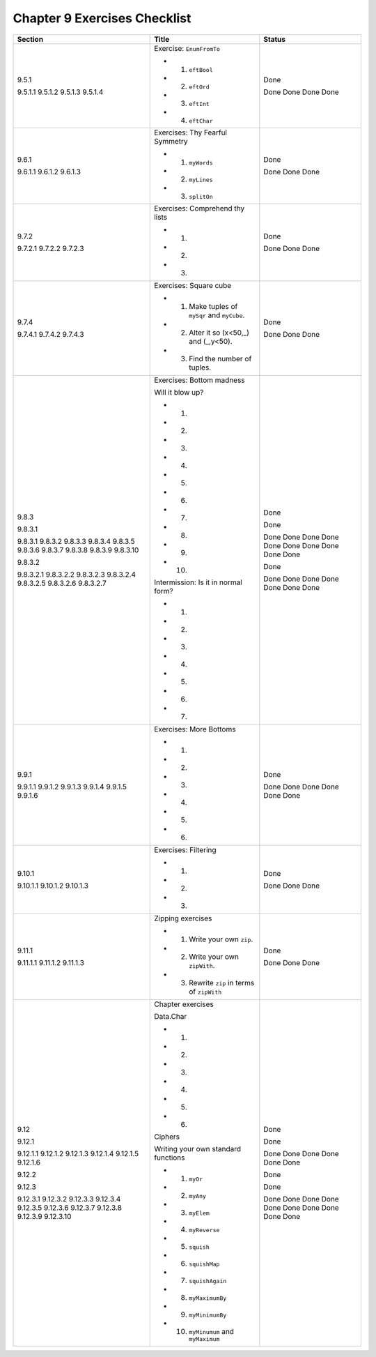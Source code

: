 *******************************
 Chapter 9 Exercises Checklist
*******************************

+-------------+-------------------------------------------------+-----------+
|  Section    |               Title                             |  Status   |
+=============+=================================================+===========+
|             |                                                 |           |
|  9.5.1      |  Exercise: ``EnumFromTo``                       |   Done    |
|             |                                                 |           |
|  9.5.1.1    |  * 1. ``eftBool``                               |   Done    |
|  9.5.1.2    |  * 2. ``eftOrd``                                |   Done    |
|  9.5.1.3    |  * 3. ``eftInt``                                |   Done    |
|  9.5.1.4    |  * 4. ``eftChar``                               |   Done    |
|             |                                                 |           |
+-------------+-------------------------------------------------+-----------+
|             |                                                 |           |
|  9.6.1      |  Exercises: Thy Fearful Symmetry                |   Done    |
|             |                                                 |           |
|  9.6.1.1    |  * 1. ``myWords``                               |   Done    |
|  9.6.1.2    |  * 2. ``myLines``                               |   Done    |
|  9.6.1.3    |  * 3. ``splitOn``                               |   Done    |
|             |                                                 |           |
+-------------+-------------------------------------------------+-----------+
|             |                                                 |           |
|  9.7.2      |  Exercises: Comprehend thy lists                |   Done    |
|             |                                                 |           |
|  9.7.2.1    |  * 1.                                           |   Done    |
|  9.7.2.2    |  * 2.                                           |   Done    |
|  9.7.2.3    |  * 3.                                           |   Done    |
|             |                                                 |           |
+-------------+-------------------------------------------------+-----------+
|             |                                                 |           |
|  9.7.4      |  Exercises: Square cube                         |   Done    |
|             |                                                 |           |
|  9.7.4.1    |  * 1. Make tuples of ``mySqr`` and ``myCube``.  |   Done    |
|  9.7.4.2    |  * 2. Alter it so (x<50,_) and (_,y<50).        |   Done    |
|  9.7.4.3    |  * 3. Find the number of tuples.                |   Done    |
|             |                                                 |           |
+-------------+-------------------------------------------------+-----------+
|             |                                                 |           |
|  9.8.3      |  Exercises: Bottom madness                      |   Done    |
|             |                                                 |           |
|  9.8.3.1    |  Will it blow up?                               |   Done    |
|             |                                                 |           |
|  9.8.3.1    |  * 1.                                           |   Done    |
|  9.8.3.2    |  * 2.                                           |   Done    |
|  9.8.3.3    |  * 3.                                           |   Done    |
|  9.8.3.4    |  * 4.                                           |   Done    |
|  9.8.3.5    |  * 5.                                           |   Done    |
|  9.8.3.6    |  * 6.                                           |   Done    |
|  9.8.3.7    |  * 7.                                           |   Done    |
|  9.8.3.8    |  * 8.                                           |   Done    |
|  9.8.3.9    |  * 9.                                           |   Done    |
|  9.8.3.10   |  * 10.                                          |   Done    |
|             |                                                 |           |
|  9.8.3.2    |  Intermission: Is it in normal form?            |   Done    |
|             |                                                 |           |
|  9.8.3.2.1  |  * 1.                                           |   Done    |
|  9.8.3.2.2  |  * 2.                                           |   Done    |
|  9.8.3.2.3  |  * 3.                                           |   Done    |
|  9.8.3.2.4  |  * 4.                                           |   Done    |
|  9.8.3.2.5  |  * 5.                                           |   Done    |
|  9.8.3.2.6  |  * 6.                                           |   Done    |
|  9.8.3.2.7  |  * 7.                                           |   Done    |
|             |                                                 |           |
+-------------+-------------------------------------------------+-----------+
|             |                                                 |           |
|  9.9.1      |  Exercises: More Bottoms                        |   Done    |
|             |                                                 |           |
|  9.9.1.1    |  * 1.                                           |   Done    |
|  9.9.1.2    |  * 2.                                           |   Done    |
|  9.9.1.3    |  * 3.                                           |   Done    |
|  9.9.1.4    |  * 4.                                           |   Done    |
|  9.9.1.5    |  * 5.                                           |   Done    |
|  9.9.1.6    |  * 6.                                           |   Done    |
|             |                                                 |           |
+-------------+-------------------------------------------------+-----------+
|             |                                                 |           |
|  9.10.1     |  Exercises: Filtering                           |   Done    |
|             |                                                 |           |
|  9.10.1.1   |  * 1.                                           |   Done    |
|  9.10.1.2   |  * 2.                                           |   Done    |
|  9.10.1.3   |  * 3.                                           |   Done    |
|             |                                                 |           |
+-------------+-------------------------------------------------+-----------+
|             |                                                 |           |
|  9.11.1     |  Zipping exercises                              |   Done    |
|             |                                                 |           |
|  9.11.1.1   |  * 1. Write your own ``zip``.                   |   Done    |
|  9.11.1.2   |  * 2. Write your own ``zipWith``.               |   Done    |
|  9.11.1.3   |  * 3. Rewrite ``zip`` in terms of ``zipWith``   |   Done    |
|             |                                                 |           |
+-------------+-------------------------------------------------+-----------+
|             |                                                 |           |
|  9.12       |  Chapter exercises                              |   Done    |
|             |                                                 |           |
|  9.12.1     |  Data.Char                                      |   Done    |
|             |                                                 |           |
|  9.12.1.1   |  * 1.                                           |   Done    |
|  9.12.1.2   |  * 2.                                           |   Done    |
|  9.12.1.3   |  * 3.                                           |   Done    |
|  9.12.1.4   |  * 4.                                           |   Done    |
|  9.12.1.5   |  * 5.                                           |   Done    |
|  9.12.1.6   |  * 6.                                           |   Done    |
|             |                                                 |           |
|  9.12.2     |  Ciphers                                        |   Done    |
|             |                                                 |           |
|  9.12.3     |  Writing your own standard functions            |   Done    |
|             |                                                 |           |
|  9.12.3.1   |  * 1. ``myOr``                                  |   Done    |
|  9.12.3.2   |  * 2. ``myAny``                                 |   Done    |
|  9.12.3.3   |  * 3. ``myElem``                                |   Done    |
|  9.12.3.4   |  * 4. ``myReverse``                             |   Done    |
|  9.12.3.5   |  * 5. ``squish``                                |   Done    |
|  9.12.3.6   |  * 6. ``squishMap``                             |   Done    |
|  9.12.3.7   |  * 7. ``squishAgain``                           |   Done    |
|  9.12.3.8   |  * 8. ``myMaximumBy``                           |   Done    |
|  9.12.3.9   |  * 9. ``myMinimumBy``                           |   Done    |
|  9.12.3.10  |  * 10. ``myMinumum`` and ``myMaximum``          |   Done    |
|             |                                                 |           |
+-------------+-------------------------------------------------+-----------+
